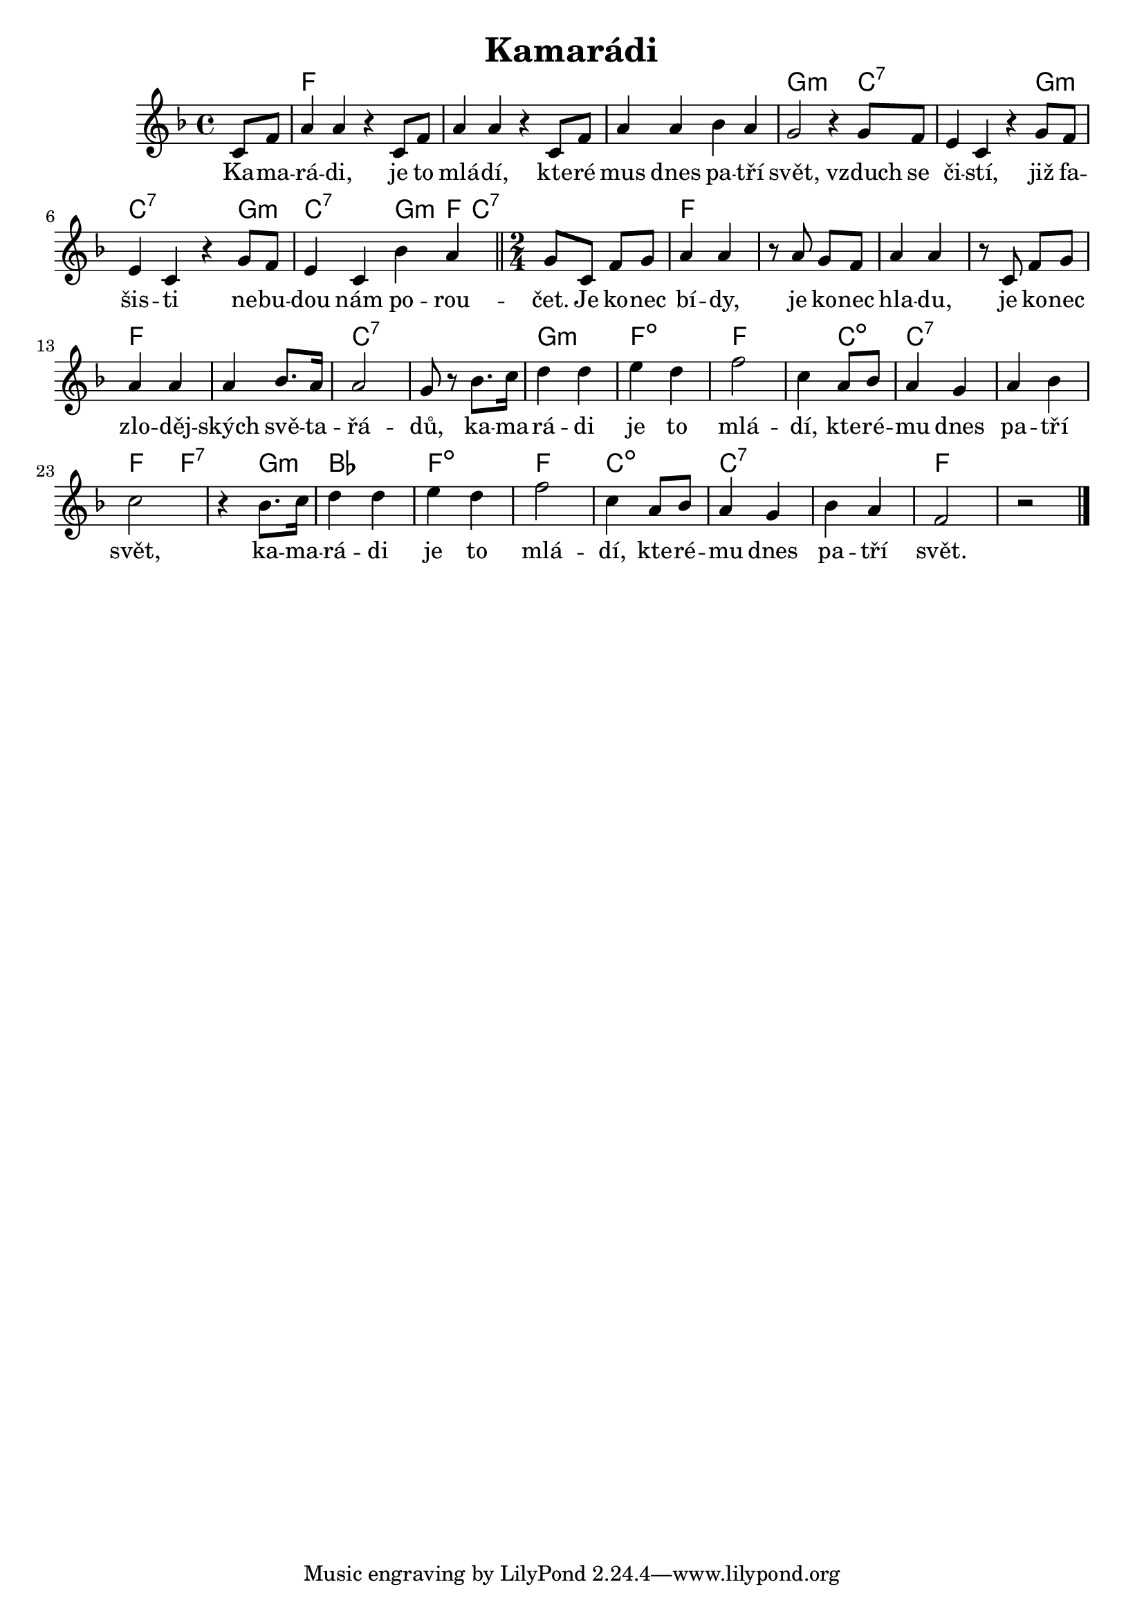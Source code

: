 \version "2.20.0"
\header {
        title = "Kamarádi"  
}

melody = \relative c' {        
\time 4/4 \key f \major
\partial 4 
c8 f | a4 a r c,8 f | a4 a r c,8 f |
a4 a bes a | g2 r4 g8 f | e4 c r g'8 f |
e4 c r g'8 f | e4 c bes' a \bar "||" 
\time 2/4 
g8 c, f g | a4 a | r8 a g f | a4 a | r8 c, f g |
a4 a | a bes8. a16 | a2 | g8 r bes8. c16 |
d4 d | e d | f2 | c4 a8 bes | a4 g | a bes |
c2 | r4 bes8. c16 | d4 d | e d |
f2 c4 a8 bes | a4 g | bes a | f2 | r
        \bar "|." 
}

text = \lyricmode {
Ka -- ma -- rá -- di, je to mlá -- dí,
kte -- ré mus dnes pa -- tří svět, vzduch se či -- stí, již fa -- šis
-- ti ne -- bu -- dou nám po -- rou -- čet. Je ko -- nec bí -- dy, je
ko -- nec hla -- du, je ko -- nec zlo -- děj -- ských svě -- ta -- řá
-- dů, ka -- ma -- rá -- di je to mlá -- dí, kte -- ré -- mu dnes pa
-- tří svět, ka -- ma -- rá -- di je to mlá -- dí, kte -- ré -- mu dnes pa
-- tří svět.
}

accompaniment =\chordmode {
s4 | f1 | f1 | f1 |
g2:m s4 c2.:7 s4 g:m |
c2:7 s4 g:m | c2:7 g4:m f8 c:7 |
c2:7 f1 f f c:7 g2:m | f2:dim | f2. c4:dim |
c1:7 | f4. f8:7 | s4 g:m | bes2 f:dim |
f c:dim | c1:7 f2
		}

\score {
<<
         \new ChordNames {
             \set chordChanges = ##t
              \accompaniment
            }

          \new Voice = "one" { \autoBeamOn \melody }
          \new Lyrics \lyricsto "one" \text
       >>
        \midi  { \tempo 4 =150 }
        \layout { linewidth = 18.0\cm  }
}
